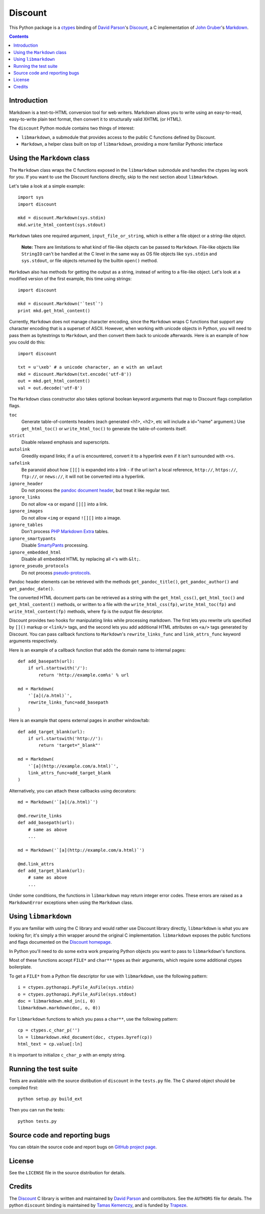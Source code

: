 Discount
========

This Python package is a `ctypes`_ binding of `David Parson`_'s
`Discount`_, a C implementation of `John Gruber`_'s `Markdown`_.

.. _`ctypes`:      http://docs.python.org/library/ctypes.html
.. _`David Parson`: http://www.pell.portland.or.us/~orc
.. _`Discount`:    http://www.pell.portland.or.us/~orc/Code/discount/
.. _`John Gruber`: http://daringfireball.net/
.. _`Markdown`:    http://daringfireball.net/projects/markdown

.. contents::


Introduction
------------

Markdown is a text-to-HTML conversion tool for web writers.  Markdown
allows you to write using an easy-to-read, easy-to-write plain text
format, then convert it to structurally valid XHTML (or HTML).

The ``discount`` Python module contains two things of interest:

* ``libmarkdown``, a submodule that provides access to the public C
  functions defined by Discount.

* ``Markdown``, a helper class built on top of ``libmarkdown``,
  providing a more familiar Pythonic interface


Using the ``Markdown`` class
----------------------------

The ``Markdown`` class wraps the C functions exposed in the
``libmarkdown`` submodule and handles the ctypes leg work for you.  If
you want to use the Discount functions directly, skip to the next
section about ``libmarkdown``.

Let's take a look at a simple example::

    import sys
    import discount

    mkd = discount.Markdown(sys.stdin)
    mkd.write_html_content(sys.stdout)


``Markdown`` takes one required argument, ``input_file_or_string``,
which is either a file object or a string-like object.

    **Note:** There are limitations to what kind of file-like objects
    can be passed to ``Markdown``.  File-like objects like
    ``StringIO`` can't be handled at the C level in the same way as OS
    file objects like ``sys.stdin`` and ``sys.stdout``, or file
    objects returned by the builtin ``open()`` method.

``Markdown`` also has methods for getting the output as a string,
instead of writing to a file-like object.  Let's look at a modified
version of the first example, this time using strings::

    import discount

    mkd = discount.Markdown('`test`')
    print mkd.get_html_content()

Currently, ``Markdown`` does not manage character encoding, since the
``Markdown`` wraps C functions that support any character encoding
that is a superset of ASCII.  However, when working with unicode
objects in Python, you will need to pass them as bytestrings to
``Markdown``, and then convert them back to unicode afterwards.  Here
is an example of how you could do this::

   import discount

   txt = u'\xeb' # a unicode character, an e with an umlaut
   mkd = discount.Markdown(txt.encode('utf-8'))
   out = mkd.get_html_content()
   val = out.decode('utf-8')

The ``Markdown`` class constructor also takes optional boolean keyword
arguments that map to Discount flags compilation flags.

``toc``
  Generate table-of-contents headers (each generated <h1>, <h2>,
  etc will include a id="name" argument.)  Use ``get_html_toc()``
  or ``write_html_toc()`` to generate the table-of-contents
  itself.

``strict``
  Disable relaxed emphasis and superscripts.

``autolink``
  Greedily expand links; if a url is encountered, convert it to a
  hyperlink even if it isn't surrounded with ``<>s``.

``safelink``
  Be paranoid about how ``[][]`` is expanded into a link - if the
  url isn't a local reference, ``http://``, ``https://``,
  ``ftp://``, or ``news://``, it will not be converted into a
  hyperlink.

``ignore_header``
  Do not process the `pandoc document header`_, but treat it like
  regular text.

``ignore_links``
  Do not allow ``<a`` or expand ``[][]`` into a link.

``ignore_images``
  Do not allow ``<img`` or expand ``![][]`` into a image.

``ignore_tables``
  Don't process `PHP Markdown Extra`_ tables.

``ignore_smartypants``
  Disable `SmartyPants`_ processing.

``ignore_embedded_html``
  Disable all embedded HTML by replacing all ``<``'s with
  ``&lt;``.

``ignore_pseudo_protocols``
  Do not process `pseudo-protocols`_.

Pandoc header elements can be retrieved with the methods
``get_pandoc_title()``, ``get_pandoc_author()`` and
``get_pandoc_date()``.

The converted HTML document parts can be retrieved as a string
with the ``get_html_css()``, ``get_html_toc()`` and
``get_html_content()`` methods, or written to a file with the
``write_html_css(fp)``, ``write_html_toc(fp)`` and
``write_html_content(fp)`` methods, where ``fp`` is the output file
descriptor.

Discount provides two hooks for manipulating links while processing
markdown.  The first lets you rewrite urls specified by ``[]()``
markup or ``<link/>`` tags, and the second lets you add additional
HTML attributes on ``<a/>`` tags generated by Discount.  You can pass
callback functions to ``Markdown``'s ``rewrite_links_func`` and
``link_attrs_func`` keyword arguments respectively.

Here is an example of a callback function that adds the domain name to
internal pages::

    def add_basepath(url):
        if url.startswith('/'):
            return 'http://example.com%s' % url

    md = Markdown(
        '`[a](/a.html)`',
        rewrite_links_func=add_basepath
    )

Here is an example that opens external pages in another window/tab::

    def add_target_blank(url):
        if url.startswith('http://'):
            return 'target="_blank"'

    md = Markdown(
        '`[a](http://example.com/a.html)`',
        link_attrs_func=add_target_blank
    )

Alternatively, you can attach these callbacks using decorators::

    md = Markdown('`[a](/a.html)`')

    @md.rewrite_links
    def add_basepath(url):
        # same as above
        ...

    md = Markdown('`[a](http://example.com/a.html)`')

    @md.link_attrs
    def add_target_blank(url):
        # same as above
        ...

Under some conditions, the functions in ``libmarkdown`` may return
integer error codes.  These errors are raised as a ``MarkdownError``
exceptions when using the ``Markdown`` class.

.. _`pandoc document header`:
     http://johnmacfarlane.net/pandoc/README.html#title-blocks
.. _`PHP Markdown Extra`:
     http://michelf.com/projects/php-markdown/extra/.
.. _`SmartyPants`:
     http://daringfireball.net/projects/smartypants/
.. _`pseudo-protocols`:
     http://www.pell.portland.or.us/~orc/Code/discount/#pseudo


Using ``libmarkdown``
---------------------

If you are familiar with using the C library and would rather use
Discount library directly, ``libmarkdown`` is what you are looking
for; it's simply a thin wrapper around the original C implementation.
``libmarkdown`` exposes the public functions and flags documented on
the `Discount homepage`_.

In Python you'll need to do some extra work preparing Python objects
you want to pass to ``libmarkdown``'s functions.

Most of these functions accept ``FILE*`` and ``char**`` types as their
arguments, which require some additional ctypes boilerplate.

To get a ``FILE*`` from a Python file descriptor for use with
``libmarkdown``, use the following pattern::

    i = ctypes.pythonapi.PyFile_AsFile(sys.stdin)
    o = ctypes.pythonapi.PyFile_AsFile(sys.stdout)
    doc = libmarkdown.mkd_in(i, 0)
    libmarkdown.markdown(doc, o, 0))

For ``libmarkdown`` functions to which you pass a ``char**``, use the
following pattern::

    cp = ctypes.c_char_p('')
    ln = libmarkdown.mkd_document(doc, ctypes.byref(cp))
    html_text = cp.value[:ln]

It is important to initialize ``c_char_p`` with an empty string.

.. _`Discount homepage`:
   http://www.pell.portland.or.us/~orc/Code/discount/


Running the test suite
----------------------

Tests are available with the source distibution of ``discount`` in the
``tests.py`` file.  The C shared object should be compiled first::

    python setup.py build_ext

Then you can run the tests::

    python tests.py


Source code and reporting bugs
------------------------------

You can obtain the source code and report bugs on
`GitHub project page`_.

.. _`GitHub project page`:
   http://github.com/trapeze/python-discount/issues


License
-------

See the ``LICENSE`` file in the source distribution for details.


Credits
-------

The `Discount`_ C library is written and maintained by `David Parson`_
and contributors.  See the ``AUTHORS`` file for details.  The python
``discount`` binding is maintained by `Tamas Kemenczy`_, and is funded
by `Trapeze`_.

.. _`Discount`:    http://www.pell.portland.or.us/~orc/Code/discount/
.. _`David Parson`: http://www.pell.portland.or.us/~orc
.. _`Tamas Kemenczy`: mailto:tkemenczy@trapeze.com
.. _`Trapeze`: http://trapeze.com
